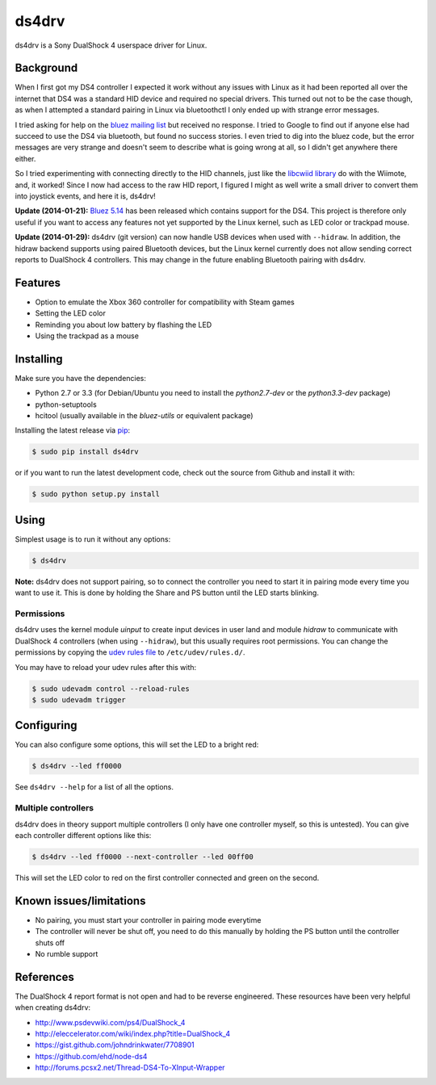 ======
ds4drv
======

ds4drv is a Sony DualShock 4 userspace driver for Linux.


Background
----------

When I first got my DS4 controller I expected it work without any issues
with Linux as it had been reported all over the internet that DS4 was a
standard HID device and required no special drivers. This turned out not
to be the case though, as when I attempted a standard pairing in Linux via
bluetoothctl I only ended up with strange error messages.

I tried asking for help on the
`bluez mailing list <http://comments.gmane.org/gmane.linux.bluez.kernel/42097>`_
but received no response. I tried to Google to find out if anyone else
had succeed to use the DS4 via bluetooth, but found no success stories.
I even tried to dig into the bluez code, but the error messages are very
strange and doesn't seem to describe what is going wrong at all, so I
didn't get anywhere there either.

So I tried experimenting with connecting directly to the HID channels,
just like the `libcwiid library <http://abstrakraft.org/cwiid/>`_ do with
the Wiimote, and, it worked! Since I now had access to the raw HID report,
I figured I might as well write a small driver to convert them into joystick
events, and here it is, ds4drv!

**Update (2014-01-21):** `Bluez 5.14 <http://www.bluez.org/bluez-5-14/>`_ has been
released which contains support for the DS4. This project is therefore only useful
if you want to access any features not yet supported by the Linux kernel, such as LED
color or trackpad mouse.

**Update (2014-01-29):** ds4drv (git version) can now handle USB devices when used with
``--hidraw``. In addition, the hidraw backend supports using paired Bluetooth
devices, but the Linux kernel currently does not allow sending correct reports
to DualShock 4 controllers. This may change in the future enabling Bluetooth
pairing with ds4drv.


Features
--------

- Option to emulate the Xbox 360 controller for compatibility with Steam games
- Setting the LED color
- Reminding you about low battery by flashing the LED
- Using the trackpad as a mouse


Installing
----------

Make sure you have the dependencies:

- Python 2.7 or 3.3 (for Debian/Ubuntu you need to install the *python2.7-dev* or the *python3.3-dev* package)
- python-setuptools
- hcitool (usually available in the *bluez-utils* or equivalent package)

Installing the latest release via `pip <http://www.pip-installer.org/>`_:

.. code-block:: bash

    $ sudo pip install ds4drv

or if you want to run the latest development code, check out the source
from Github and install it with:

.. code-block:: bash

    $ sudo python setup.py install


Using
-----

Simplest usage is to run it without any options:

.. code-block:: bash

   $ ds4drv

**Note:** ds4drv does not support pairing, so to connect the controller you need to
start it in pairing mode every time you want to use it. This is done by holding
the Share and PS button until the LED starts blinking.

Permissions
^^^^^^^^^^^

ds4drv uses the kernel module *uinput* to create input devices in user land and
module *hidraw* to communicate with DualShock 4 controllers (when using
``--hidraw``), but this usually requires root permissions. You can change the
permissions by copying the `udev rules file <udev/50-ds4drv.rules>`_ to ``/etc/udev/rules.d/``.

You may have to reload your udev rules after this with:

.. code-block:: bash

    $ sudo udevadm control --reload-rules
    $ sudo udevadm trigger


Configuring
-----------

You can also configure some options, this will set the LED to a bright red:

.. code-block:: bash

   $ ds4drv --led ff0000

See ``ds4drv --help`` for a list of all the options.


Multiple controllers
^^^^^^^^^^^^^^^^^^^^

ds4drv does in theory support multiple controllers (I only have one
controller myself, so this is untested). You can give each controller different
options like this:

.. code-block:: bash

   $ ds4drv --led ff0000 --next-controller --led 00ff00

This will set the LED color to red on the first controller connected and
green on the second.


Known issues/limitations
------------------------

- No pairing, you must start your controller in pairing mode everytime
- The controller will never be shut off, you need to do this manually by holding
  the PS button until the controller shuts off
- No rumble support

References
----------

The DualShock 4 report format is not open and had to be reverse engineered.
These resources have been very helpful when creating ds4drv:

- http://www.psdevwiki.com/ps4/DualShock_4
- http://eleccelerator.com/wiki/index.php?title=DualShock_4
- https://gist.github.com/johndrinkwater/7708901
- https://github.com/ehd/node-ds4
- http://forums.pcsx2.net/Thread-DS4-To-XInput-Wrapper



